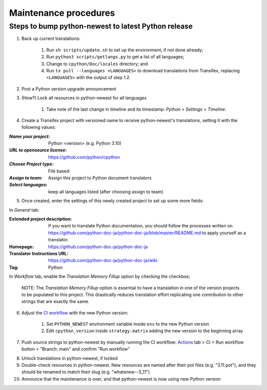 ======================
Maintenance procedures
======================

Steps to bump python-newest to latest Python release
----------------------------------------------------

1. Back up current translations:

    #. Run ``sh scripts/update.sh`` to set up the environment, if not done already;
    #. Run ``python3 scripts/getlangs.py`` to get a list of all languages;
    #. Change to ``cpython/Doc/locales`` directory; and
    #. Run ``tx pull --languages <LANGUAGES>`` to download translations from Transifex, replacing ``<LANGUAGES>`` with the output of step 1.2.

2. Post a Python version upgrade announcement

3. (How?) Lock all resources in python-newest for all languages

     #. Take note of the last change in timeline and its timestamp: *Python* > *Settings* > *Timeline*.

4. Create a Transifex project with versioned name to receive python-newest's translations, setting it with the following values:

:*Name your project*: Python <version> (e.g. Python 3.10)
:*URL to opensource license*: https://github.com/python/cpython
:*Choose Project type*: File based
:*Assign to team*: Assign this project to Python document translators
:*Select languages*: keep all languages listed (after choosing assign to team)

5. Once created, enter the settings of this newly created project to set up some more fields:

In *General* tab:

:Extended project description: If you want to translate Python documentation, you should follow the processes written on https://github.com/python-doc-ja/python-doc-ja/blob/master/README.md to apply yourself as a translator.
:Homepage: https://github.com/python-doc-ja/python-doc-ja
:Translator Instructions URL: https://github.com/python-doc-ja/python-doc-ja/wiki
:Tag: Python

In *Workflow* tab, enable the *Translation Memory Fillup* option by checking the checkbox;

    NOTE: The *Translation Memory Fillup* option is essential to have a translation in one of the version projects to be populated to this project. This drastically reduces translation effort replicating one contribution to other strings that are exactly the same.  

6. Adjust the `CI workflow <https://github.com/rffontenelle/docspush-transifex/tree/main/.github/workflows>`_ with the new Python version:

    #. Set ``PYTHON_NEWEST`` environment variable inside ``env`` to the new Python version
    #. Edit ``cpython_version`` inside ``strategy.matrix`` adding the new version to the beginning array

7. Push source strings to python-newest by manually running the CI workflow: Actions_ tab > CI > Run workflow button > "Branch: main" and confirm "Run workflow"

.. _Actions: https://github.com/rffontenelle/docspush-transifex/actions

8. Unlock translations in python-newest, if locked

9. Double-check resources in python-newest. New resources are named after their pot files (e.g. "3.11.pot"), and they should be renamed to match their slug (e.g. "whatsnew--3_11")

10. Announce that the maintenance is over, and that python-newest is now using new Python version
